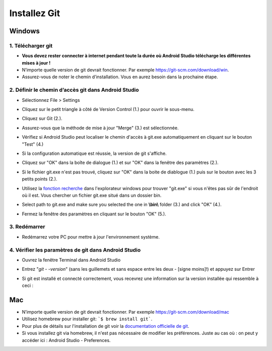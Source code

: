 Installez Git
**************************************************
Windows
==================================================
1. Télécharger git
--------------------------------------------------
* **Vous devez rester connecter à internet pendant toute la durée où Android Studio télécharge les différentes mises à jour !**
* N’importe quelle version de git devrait fonctionner. Par exemple `https://git-scm.com/download/win <https://git-scm.com/download/win>`_.
* Assurez-vous de noter le chemin d’installation. Vous en aurez besoin dans la prochaine étape.

.. image:: ../images/Update_GitPath.png
  :alt: Chemin d'installation de Git

2. Définir le chemin d’accès git dans Android Studio
--------------------------------------------------
* Sélectionnez File > Settings 

  .. image:: ../images/Update_GitSettings1.png
    :alt: Android Studio - open settings

* Cliquez sur le petit triangle à côté de Version Control (1.) pour ouvrir le sous-menu.
* Cliquez sur Git (2.).
* Assurez-vous que la méthode de mise à jour "Merge" (3.) est sélectionnée.
* Vérifiez si Android Studio peut localiser le chemin d'accès à git.exe automatiquement en cliquant sur le bouton "Test" (4.)

  .. image:: ../images/AndroidStudio361_09.png
    :alt: Paramètres Android Studio

* Si la configuration automatique est réussie, la version de git s'affiche.
* Cliquez sur "OK" dans la boîte de dialogue (1.) et sur "OK" dans la fenêtre des paramètres (2.).

  .. image:: ../images/AndroidStudio361_10.png
    :alt: Installation automatic de git réussie

* Si le fichier git.exe n'est pas trouvé, cliquez sur "OK" dans la boite de diablogue (1.) puis sur le bouton avec les 3 petits points (2.).
* Utilisez la `fonction recherche <https://www.tenforums.com/tutorials/94452-search-file-explorer-windows-10-a.html>`_ dans l'explorateur windows pour trouver "git.exe" si vous n'êtes pas sûr de l'endroit où il est. Vous chercher un fichier git.exe situé dans un dossier \bin\.
* Select path to git.exe and make sure you selected the one in **\\bin\\** folder (3.) and click "OK" (4.).
* Fermez la fenêtre des paramètres en cliquant sur le bouton "OK" (5.).

  .. image:: ../images/AndroidStudio361_11.png
    :alt: Installation automatic de git ratée
 
3. Redémarrer
--------------------------------------------------
* Redémarrez votre PC pour mettre à jour l'environnement système.

4. Vérifier les paramètres de git dans Android Studio
--------------------------------------------------
* Ouvrez la fenêtre Terminal dans Android Studio
* Entrez "`git - -version`" (sans les guillemets et sans espace entre les deux - [signe moins]!) et appuyez sur Entrer

  .. image:: ../images/AndroidStudio_gitversion1.png
    :alt: git - -version

* Si git est installé et connecté correctement, vous recevrez une information sur la version installée qui ressemble à ceci :

  .. image:: ../images/AndroidStudio_gitversion2.png
    :alt: résultat git-version

Mac
==================================================
* N’importe quelle version de git devrait fonctionner. Par exemple `https://git-scm.com/download/mac <https://git-scm.com/download/mac>`_
* Utilisez homebrew pour installer git: ```$ brew install git```.
* Pour plus de détails sur l'installation de git voir la `documentation officielle de git <https://git-scm.com/book/fr/v2/Démarrage-rapide-Installation-de-Git>`_.
* Si vous installez git via homebrew, il n'est pas nécessaire de modifier les préférences. Juste au cas où : on peut y accéder ici : Android Studio - Preferences.
